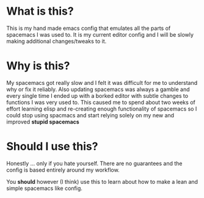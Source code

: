 * What is this?
  This is my hand made emacs config that emulates all the parts of spacemacs I was used to. It is my current editor config and I will be slowly making additional changes/tweaks to it.

* Why is this?
  My spacemacs got really slow and I felt it was difficult for me to understand why or fix it reliably. Also updating spacemacs was always a gamble and every single time I ended up with a borked editor with subtle changes to functions I was very used to. This caused me to spend about two weeks of effort learning elisp and re-creating enough functionality of spacemacs so I could stop using spacmacs and start relying solely on my new and improved *stupid spacemacs*

* Should I use this?
  Honestly ... only if you hate yourself. There are no guarantees and the config is based entirely around my workflow.
  
  You *should* however (I think) use this to learn about how to make a lean and simple spacemacs like config.
